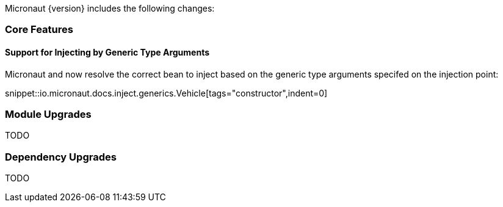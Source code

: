 Micronaut {version} includes the following changes:

=== Core Features

==== Support for Injecting by Generic Type Arguments

Micronaut and now resolve the correct bean to inject based on the generic type arguments specifed on the injection point:

snippet::io.micronaut.docs.inject.generics.Vehicle[tags="constructor",indent=0]

=== Module Upgrades

TODO

=== Dependency Upgrades

TODO
